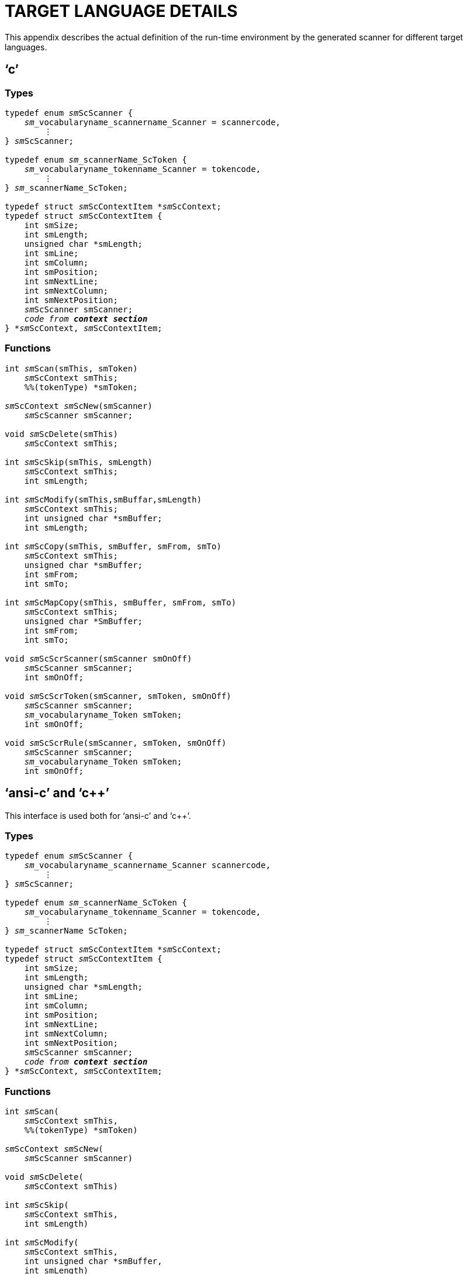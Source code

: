 // @PAGE 188 -- ScannerMaker Reference Manual

[appendix]
= TARGET LANGUAGE DETAILS

This appendix describes the actual definition of the run-time environment by the generated scanner for different target languages.


== '`c`'

=== Types

// SYNTAX: ToolMaker description file + C

[subs=quotes]
------------------------------
typedef enum __sm__ScScanner {
    __sm___vocabularyname_scannername_Scanner = scannercode,
        ⋮
} __sm__ScScanner;

typedef enum __sm___scannerName_ScToken {
    __sm___vocabularyname_tokenname_Scanner = tokencode,
        ⋮
} __sm___scannerName_ScToken;

typedef struct __sm__ScContextItem *__sm__ScContext;
typedef struct __sm__ScContextItem {
    int smSize;
    int smLength;
    unsigned char *smLength;
    int smLine;
    int smColumn;
    int smPosition;
    int smNextLine;
    int smNextColumn;
    int smNextPosition;
    __sm__ScScanner smScanner;
    __code from **context section**__
} *__sm__ScContext, __sm__ScContextItem;
------------------------------

=== Functions


// SYNTAX: ToolMaker description file + C

[subs=quotes]
------------------------------
int __sm__Scan(smThis, smToken)
    __sm__ScContext smThis;
    %%(tokenType) *smToken;

__sm__ScContext __sm__ScNew(smScanner)
    __sm__ScScanner smScanner;

void __sm__ScDelete(smThis)
    __sm__ScContext smThis;

int __sm__ScSkip(smThis, smLength)
    __sm__ScContext smThis;
    int smLength;

int __sm__ScModify(smThis,smBuffar,smLength)
    __sm__ScContext smThis;
    int unsigned char *smBuffer;
    int smLength;

int __sm__ScCopy(smThis, smBuffer, smFrom, smTo)
    __sm__ScContext smThis;
    unsigned char *smBuffer;
    int smFrom;
    int smTo;

int __sm__ScMapCopy(smThis, smBuffer, smFrom, smTo)
    __sm__ScContext smThis;
    unsigned char *SmBuffer;
    int smFrom;
    int smTo;

void __sm__ScScrScanner(smScanner smOnOff)
    __sm__ScScanner smScanner;
    int smOnOff;

void __sm__ScScrToken(smScanner, smToken, smOnOff)
    __sm__ScScanner smScanner;
    __sm___vocabularyname_Token smToken;
    int smOnOff;

void __sm__ScScrRule(smScanner, smToken, smOnOff)
    __sm__ScScanner smScanner;
    __sm___vocabularyname_Token smToken;
    int smOnOff;
------------------------------


== '`ansi-c`' and '`c++`'

This interface is used both for '`ansi-c`' and '`c++`'.

=== Types

// SYNTAX: ToolMaker description file + C

[subs=quotes]
------------------------------
typedef enum __sm__ScScanner {
    __sm___vocabularyname_scannername_Scanner scannercode,
        ⋮
} __sm__ScScanner;

typedef enum __sm___scannerName_ScToken {
    __sm___vocabularyname_tokenname_Scanner = tokencode,
        ⋮
} __sm___scannerName ScToken;

typedef struct __sm__ScContextItem *__sm__ScContext;
typedef struct __sm__ScContextItem {
    int smSize;
    int smLength;
    unsigned char *smLength;
    int smLine;
    int smColumn;
    int smPosition;
    int smNextLine;
    int smNextColumn;
    int smNextPosition;
    __sm__ScScanner smScanner;
    __code from **context section**__
} *__sm__ScContext, __sm__ScContextItem;
------------------------------


=== Functions

// PAGE 189

// SYNTAX: ToolMaker description file + C

[subs=quotes]
------------------------------
int __sm__Scan(
    __sm__ScContext smThis,
    %%(tokenType) *smToken)

__sm__ScContext __sm__ScNew(
    __sm__ScScanner smScanner)

void __sm__ScDelete(
    __sm__ScContext smThis)

int __sm__ScSkip(
    __sm__ScContext smThis,
    int smLength)

int __sm__ScModify(
    __sm__ScContext smThis,
    int unsigned char *smBuffer,
    int smLength)

int __sm__ScCopy(
    __sm__ScContext smThis,
    unsigned char *smBuffer,
    int smFrom,
    int smTo)

int __sm__ScMapCopy(
    __sm__ScContext smThis,
    unsigned char *smBuffer,
    int smFrom,
    int smTo)

void __sm__ScScrScanner(
    __sm__ScScanner smScanner,
    int smOnOff)

void __sm__ScScrToken(
    __sm__ScScanner smScanner,
    __sm___vocabularyname_Token smToken,
    int smOnOff)

void __sm__ScScrRule(
    __sm__ScScanner smScanner,
    __sm___vocabularyname_Token smToken,
    int smOnOff)
------------------------------


== Object oriented '`c++`' (proposal)

This is a suggestion how an object-oriented '`c++`' interface may look like.
Currently there exist no such interface.
'`c++`' users should use the '`ansi-c`' interface to generate source code compilable with '`c++`' compilers.


=== Types

// PAGE 190

// SYNTAX: ToolMaker description file + C

[subs=quotes]
------------------------------
typedef enum __sm__ScScanner {
    __sm___vocabularyname_scannername_Scanner scannercode,
        ⋮
} __sm__ScScanner;

typedef enum __sm___scannerName_ScToken (
    __sm___vocabularyname_tokenname Scanner = tokencode,
        ⋮
} __sm___scannerName_ScToken;

class __sm__ScContextItem {
public:
    int smSize;
    int smLength;
    unsigned char *smLength;
    int smLine;
    int smColumn;
    int smPosition;
    int smNextLine;
    int smNextColumn;
    int smNextPosition;
    __sm__ScScanner smScanner;
public:
    int __sm__Scan(
        %%(tokenType) *smToken);
    __sm__ScContext(
        __sm__ScScanner smScanner);
    ~__sm__ScContext();
    int __sm__ScSkip(
        int smLength);
    int __sm__ScModify(
        unsigned char *smBuffer,
        int smLength);
    int __sm__ScCopy(
        unsigned char *smBuffer,
        int smFrom,
        int smTo);
    int __sm__ScMapCopy(
        unsigned char *smBuffer,
        int smFrom,
        int smTo);
    __declarations from **context section**__
};

void __sm__ScScrScanner(
    __sm__ScScanner smScanner,
    int smOnOff)

void __sm__ScScrToken(
    __sm__ScScanner smScanner,
    __sm___vocabularyname_Token smToken,
    int smOnOff)

void __sm__ScScrRUle(
    __sm__ScScanner smScanner,
    __sm___vocabularyname_Token smToken,
    int smOnOff)
------------------------------

// PAGE 192
